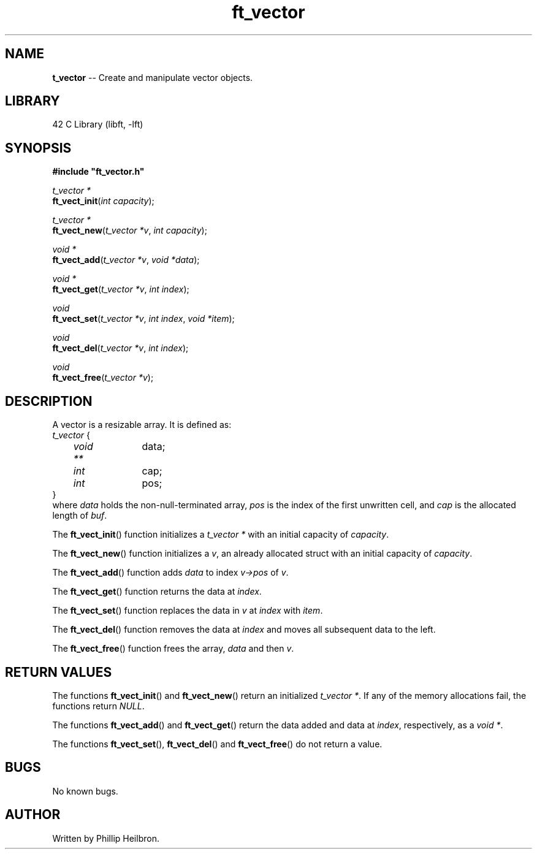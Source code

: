 .TH ft_vector 3 "28 July 2019" "version 1.0"
.SH NAME
\fBt_vector\fR -- Create and manipulate vector objects.
.SH LIBRARY
42 C Library (libft, -lft)
.SH SYNOPSIS
.B #include \(dqft_vector.h\(dq
.PP
\fIt_vector *\fR
.br
\fBft_vect_init\fR(\fIint capacity\fR);
.PP
\fIt_vector *\fR
.br
\fBft_vect_new\fR(\fIt_vector *v\fR, \fIint capacity\fR);
.PP
\fIvoid *\fR
.br
\fBft_vect_add\fR(\fIt_vector *v\fR, \fIvoid *data\fR);
.PP
\fIvoid *\fR
.br
\fBft_vect_get\fR(\fIt_vector *v\fR, \fIint index\fR);
.PP
\fIvoid\fR
.br
\fBft_vect_set\fR(\fIt_vector *v\fR, \fIint index\fR, \fIvoid *item\fR);
.PP
\fIvoid\fR
.br
\fBft_vect_del\fR(\fIt_vector *v\fR, \fIint index\fR);
.PP
\fIvoid\fR
.br
\fBft_vect_free\fR(\fIt_vector *v\fR);
.SH DESCRIPTION
A vector is a resizable array. It is defined as:
.br
\fIt_vector\fR {
.br
	\fIvoid **\fR	data;
.br	
	\fIint\fR		cap;
.br	
	\fIint\fR		pos;
.br
}
.br
where \fIdata\fR holds the non-null-terminated array, \fIpos\fR is the index of the first unwritten cell, and \fIcap\fR is the allocated length of \fIbuf\fR.
.PP
The \fBft_vect_init\fR() function initializes a \fIt_vector *\fR with an initial capacity of \fIcapacity\fR.
.PP
The \fBft_vect_new\fR() function initializes a \fIv\fR, an already allocated struct with an initial capacity of \fIcapacity\fR.
.PP
The \fBft_vect_add\fR() function adds \fIdata\fR to index \fIv->pos\fR of \fIv\fR.
.PP
The \fBft_vect_get\fR() function returns the data at \fIindex\fR.
.PP
The \fBft_vect_set\fR() function replaces the data in \fIv\fR at \fIindex\fR with \fIitem\fR.
.PP
The \fBft_vect_del\fR() function removes the data at \fIindex\fR and moves all subsequent data to the left.
.PP
The \fBft_vect_free\fR() function frees the array, \fIdata\fR  and then \fIv\fR.
.PP
.SH RETURN VALUES
The functions \fBft_vect_init\fR() and \fBft_vect_new\fR() return an initialized \fIt_vector *\fR. If any of the memory allocations fail, the functions return \fINULL\fR.
.PP
The functions \fBft_vect_add\fR() and \fBft_vect_get\fR() return the data added and data at \fIindex\fR, respectively, as a \fIvoid *\fR.
.PP
The functions \fBft_vect_set\fR(), \fBft_vect_del\fR() and \fBft_vect_free\fR() do not return a value.
.SH BUGS
No known bugs.
.SH AUTHOR
Written by Phillip Heilbron.
